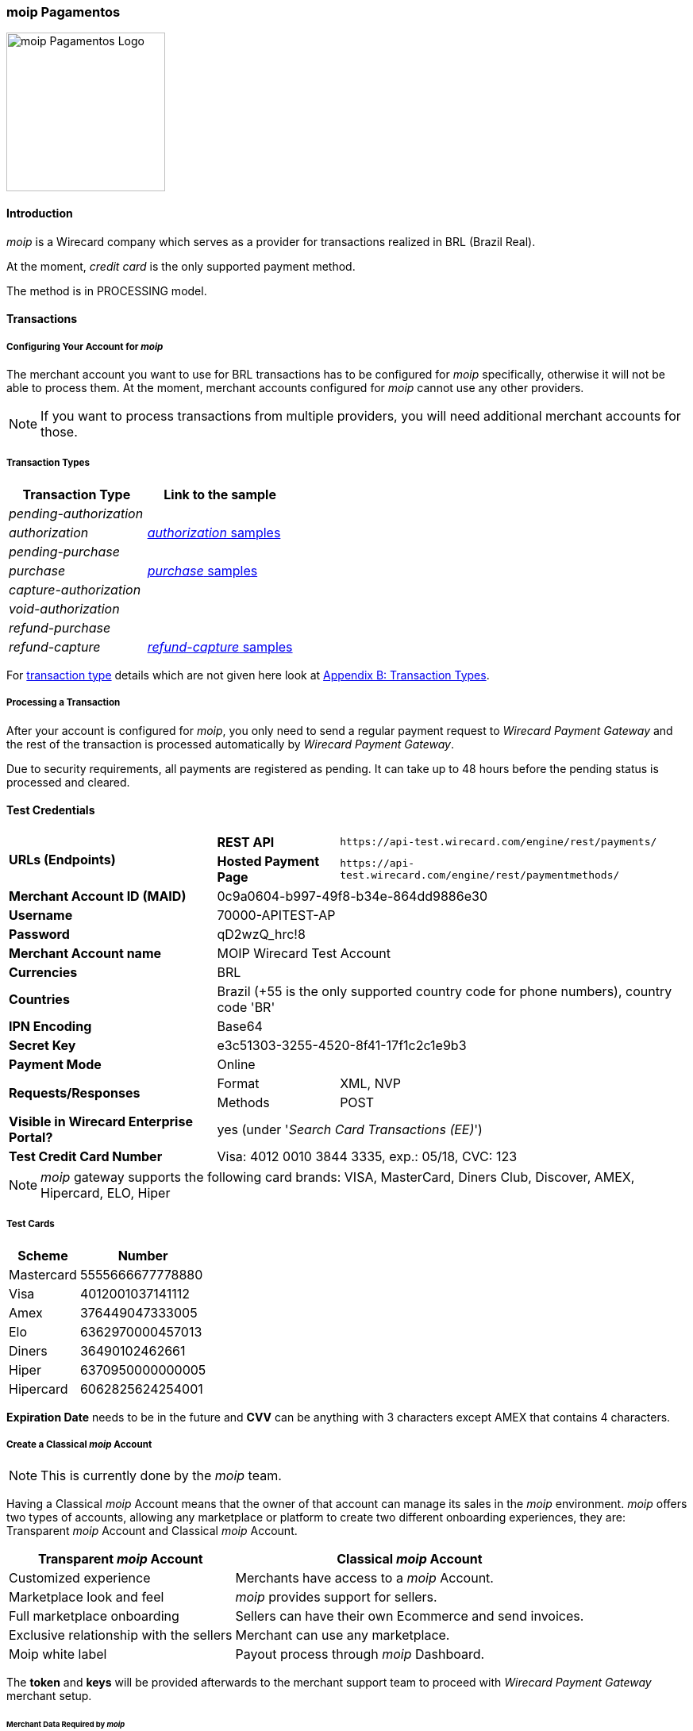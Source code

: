 [#MoipPagamentos]
=== moip Pagamentos

image::images/11-40-moip-pagamentos/logo_moip.png[moip Pagamentos Logo, 200, align="right"]

[#MoipPagamentos_Introduction]
==== Introduction


_moip_ is a Wirecard company which serves as a provider for transactions
realized in BRL (Brazil Real).

At the moment, _credit card_ is the only supported payment method.

The method is in PROCESSING model.

[#MoipPagamentos_Transactions]
==== Transactions

[#MoipPagamentos_Transactions_Configuring]
===== Configuring Your Account for _moip_

The merchant account you want to use for BRL transactions has to be
configured for _moip_ specifically, otherwise it will not be able to
process them. At the moment, merchant accounts configured for _moip_
cannot use any other providers.

NOTE: If you want to process transactions from multiple providers, you will
need additional merchant accounts for those.

[#MoipPagamentos_Transactions_TransactionTypes]
===== Transaction Types

[cols="1e,2"]
[%autowidth]
|===
|Transaction Type |Link to the sample

|pending-authorization | 
|authorization |<<MoipPagamentos_XMLSamples_RestApi_paymentmethods_authorization, _authorization_ samples>>
|pending-purchase | 
|purchase |<<MoipPagamentos_XMLSamples_RestApi_paymentmethods_purchase, _purchase_ samples>>
|capture-authorization  | 
|void-authorization | 
|refund-purchase | 
|refund-capture |<<MoipPagamentos_XMLSamples_RestApi_paymentmethods_refund, _refund-capture_ samples>>
|===

For <<Glossary_TransactionType, transaction type>> details which are not given here look at <<AppendixB, Appendix B: Transaction Types>>.


[#MoipPagamentos_Transactions_ProcessingTransaction]
===== Processing a Transaction

After your account is configured for _moip_, you only need to send a
regular payment request to _Wirecard Payment Gateway_ and the rest of
the transaction is processed automatically by _Wirecard Payment Gateway_.

Due to security requirements, all payments are registered as pending. It
can take up to 48 hours before the pending status is processed and
cleared.

[#MoipPagamentos_TestCredentials]
==== Test Credentials

[%autowidth]
[cols="1,2,3"]
|===
.2+s|URLs (Endpoints) s|REST API |``\https://api-test.wirecard.com/engine/rest/payments/``
                    s|Hosted Payment Page |``\https://api-test.wirecard.com/engine/rest/paymentmethods/``
s|Merchant Account ID (MAID) 2+|0c9a0604-b997-49f8-b34e-864dd9886e30 
s|Username 2+|70000-APITEST-AP 
s|Password 2+|qD2wzQ_hrc!8 
s|Merchant Account name 2+|MOIP Wirecard Test Account
s|Currencies 2+|BRL 
s|Countries 2+|Brazil (+55 is the only supported country code for phone numbers), country code 'BR'
s|IPN Encoding 2+|Base64
s|Secret Key 2+|e3c51303-3255-4520-8f41-17f1c2c1e9b3
s|Payment Mode 2+|Online
.2+s|Requests/Responses |Format |XML, NVP
                       |Methods |POST
s|Visible in Wirecard Enterprise Portal? 2+|yes (under '_Search Card Transactions (EE)_')
s|Test Credit Card Number 2+|Visa: 4012 0010 3844 3335, exp.: 05/18, CVC: 123
|===

NOTE: _moip_ gateway supports the following card brands: VISA, MasterCard,
Diners Club, Discover, AMEX, Hipercard, ELO, Hiper

[#MoipPagamentos_TestCredentials_TestCards]
===== Test Cards

[%autowidth]
|===
|Scheme |Number

|Mastercard |5555666677778880
|Visa |4012001037141112
|Amex |376449047333005
|Elo |6362970000457013
|Diners |36490102462661
|Hiper |6370950000000005
|Hipercard |6062825624254001
|===

*Expiration Date* needs to be in the future and *CVV* can be anything with 3
characters except AMEX that contains 4 characters.

[#MoipPagamentos_TestCredentials_CreateAccount]
===== Create a Classical _moip_ Account

NOTE: This is currently done by the _moip_ team. 

Having a Classical _moip_ Account means that the owner of that account
can manage its sales in the _moip_ environment. _moip_ offers two types
of accounts, allowing any marketplace or platform to create two
different onboarding experiences, they are: Transparent _moip_ Account
and Classical _moip_ Account.

[%autowidth]
|===
|Transparent _moip_ Account |Classical _moip_ Account

|Customized experience |Merchants have access to a _moip_ Account.
|Marketplace look and feel |_moip_ provides support for sellers.
|Full marketplace onboarding |Sellers can have their own Ecommerce and send invoices.
|Exclusive relationship with the sellers |Merchant can use any marketplace.
|Moip white label |Payout process through _moip_ Dashboard.
|===

The *token* and *keys* will be provided afterwards to the merchant support
team to proceed with _Wirecard Payment Gateway_ merchant setup.

[#MoipPagamentos_TestCredentials_CreateAccount_MerchantDataRequired]
====== Merchant Data Required by _moip_

- Email Address 
- Name
- Last Name
- Tax Document (CPF) - This is the Brazilian equivalent of a Social
Security Number. That's the only personal document we currently accept
in the account creation.
- Identity Document
- Birth Date
- Phone Number
- Address
- Company Name
- Company Business Name
- Company Tax Document (CNPJ)

//-

[#MoipPagamentos_Workflow]
==== Workflow

image::images/11-40-moip-pagamentos/moipPagamentos_Workflow.png[moip Pagamentos Workflow]

. Consumer adds products to cart and proceeds to checkout.
. Merchant sends _purchase_ request to _WPG_.
. _WPG_ returns _pending-purchase_ back to merchant.
. _moip_ acknowledges the payment to _WPG_ within 48 hours.
. _WPG_ sends a final notification to merchant.
. The payment is done.

//-

[#MoipPagamentos_Fields]
==== Fields

The following elements are mandatory (M), optional (O) or conditional
\(C) depending on circumstances and merchant account settings for
additional features in a transaction process.

[#MoipPagamentos_Fields_payment]
.payment
[cols="20e,5,5,5,5,5,5,5,5,40"]
|===
.2+h|Field 3+h|Transaction Process (REST API) 3+h|Transaction Process (HPP) .2+h|Datatype .2+h|Size .2+h|Description
h|Request h|Response h|Notification h|Request h|Response h|Notification
|merchant-account-id |M |M |M |M |M |M |String |36 |Unique identifier for a merchant account.
|merchant-account-resolver-category |C |C |C |C |O |C |String |36 |The category used to resolve the merchant account based on rules on
input. It is mandatory only, if _Merchant Resolving_ is activated.
|transaction-id | |M |M | |M |M |String |36 |This is the unique identifier for a transaction. It is generated by
_Wirecard Payment Gateway_.
|request-id |M |M |M |M |M |M |String |150 |This is the identification number of the request. It has to be unique
for each request.
|requested-amount@currency |M |M |M |M |M |M |String |3 |This is the amount of the transaction and its currency. The amount of
the decimal place is dependent of the currency. +
It is optional for _capture_ and _void_ requests (only the full amount can
be captured or voided). +
It is optional for _refund_ requests.
|transaction-type |M |M |M |M |M |M |String |30 |This is the type for a transaction.
|transaction-state | |M |M |  |M |M |String |12 |This is the status of a transaction.
|completion-time-stamp | |M |M | |M |M |Timestamp | |This is the time stamp of completion of request.
|avs-code | |O |O | | | |String |36 |This is the result of address' validation.
|csc-code | |O |O | | | |String |36 |This is the result of CVC validation.
|===

[#MoipPagamentos_Fields_statuses]
.statuses
[cols="20e,5,5,5,5,5,5,5,5,40"]
|===
.2+h|Field 3+h|Transaction Process (REST API) 3+h|Transaction Process (HPP) .2+h|Datatype .2+h|Size .2+h|Description
h|Request h|Response h|Notification h|Request h|Response h|Notification
|statuses.status | |O |O | |M |M |String |12 |This is the status of a transaction.
|status@code | |M |M | |M |M |String |12 |This is the code of the status of a transaction.
|status@description | |M |M | |M |M |String |256 |This is the description to the status code of a transaction.
|status@severity | |M |M | |M |M |String |20 |This field gives information if a status is a warning, an error or
an information.
|parent-transaction-id |C |C |C |C |O |O |String |36 |This is the unique identifier of the referenced transaction. This might
be mandatory if ``merchant-account-id`` or
``merchant-account-resolver-category`` is not used or this is a follow-up
payment after an _authorization_ or _purchase_.
|===

[#MoipPagamentos_Fields_paymentmethods]
.payment-methods
[cols="20e,5,5,5,5,5,5,5,5,40"]
|===
.2+h| Field 3+h|Transaction Process (REST API) 3+h|Transaction Process (HPP) .2+h|Datatype .2+h|Size .2+h|Description
h|Request h|Response h|Notification h|Request h|Response h|Notification
|payment-method@name |M |M |  |M |M |M |String | |Name of payment method.
|payment-method@url |O |O | | |M | |String | |A redirect link to Wirecard Payment Page to collect consumer's payment
data and submit payment.
|===

[#MoipPagamentos_Fields_accountholder]
.account-holder
[cols="20e,5,5,5,5,5,5,5,5,40"]
|===
.2+h| Field 3+h|Transaction Process (REST API) 3+h|Transaction Process (HPP) .2+h|Datatype .2+h|Size .2+h|Description
h|Request h|Response h|Notification h|Request h|Response h|Notification
|first-name |M |M |M |O | |M |String |32 |This is the first name of the consumer.
|last-name |M |M |M |O | |M |String |32 |This is the last name of the consumer.
|email |O |O |O | | |M |String |64 |This is the consumer's email address.
|gender |O |O |O | | |O |String |1 |This is the consumer's gender.
|date-of-birth |M |O |O |M | |O |Date |0 |This is the consumer's birth date in format: DD-MM-YYYY.
|phone |O |O |O |O | |O |String |32 |This is the phone number of the consumer.
|social-security-number |M |O |O |M | |O |Numeric |14 |This is the social security number of the consumer (only one of
social security number and tax number is mandatory).
|tax-number |M |O |O |M | |O |Numeric |14 |This is the tax document number of the consumer (only one of
social security number and tax number is mandatory).
|merchant-crm-id |O |O |O | | |O |String |64 |This is the merchnat crm ID of the consumer.
|device.fingerprint |O |O |O |O |O |O |String |4096 |A device fingerprint is information collected about a remote computing
device for the purpose of identification retrieved on merchants side.
Fingerprints can be used to fully or partially identify individual users
or devices even when cookies are turned off.
|===

[#MoipPagamentos_Fields_accountholderaddress]
.account-holder.address
[cols="20e,5,5,5,5,5,5,5,5,40"]
|===
.2+h| Field 3+h|Transaction Process (REST API) 3+h|Transaction Process (HPP) .2+h|Datatype .2+h|Size .2+h|Description
h|Request h|Response h|Notification h|Request h|Response h|Notification
|account-holder.address.block-no |O |O |O | | |O |String |12 |This is the block-no of the consumer.
|account-holder.address.level |O |O |O | | |O |String |3 |This is the level of the consumer.
|account-holder.address.unit |O |O |O | | |O |String |12 |This is the unit of the consumer.
|account-holder.address.street1 |O |M |M |O | |M |String |128 |This is the first part of the consumer's street.
|account-holder.address.street2 |O |M |M |O | |M |String |128 |This is the second part of the consumer's street.
|account-holder.address.city |O |M |M |O | |M |String |32 |This is the consumer's city.
|account-holder.address.state |O |M |M |O | |M |String |32 |This is the consumer's state.
|account-holder.address.country |O |M |M |O | |M |String |2 |This is the consumer's country.
|account-holder.address.postal-code |O |M |M |O | |M |String |16 |This is the consumer's postal code.
|===

[#MoipPagamentos_Fields_shipping]
.shipping
[cols="20e,5,5,5,5,5,5,5,5,40"]
|===
.2+h| Field 3+h|Transaction Process (REST API) 3+h|Transaction Process (HPP) .2+h|Datatype .2+h|Size .2+h|Description
h|Request h|Response h|Notification h|Request h|Response h|Notification
|first-name |M |M |M |M |M |M |String |32 |This is first name from shipping information.
|last-name |M |M |M |M |M |M |String |32 |This is last name from shipping information.
|email |M |M |M |M |M |M |String |32 |This is email address of the consumer.
|phone |O |O |O |O | |O |String |3 |This is phone number from shipping information.
|address |O |O |O |O | |O | | |This is used for specify the address from shipping information.
|===

[#MoipPagamentos_Fields_card]
.card
[cols="20e,5,5,5,5,5,5,5,5,40"]
|===
.2+h| Field 3+h|Transaction Process (REST API) 3+h|Transaction Process (HPP) .2+h|Datatype .2+h|Size .2+h|Description
h|Request h|Response h|Notification h|Request h|Response h|Notification
|account-number |M | | | | | |String |36 |This is the card account number of the consumer. It is mandatory if
``card-token`` is not used.
|expiration-month |M |O | | | | |Numeric |2 |This is the card's expiration month of the consumer. If this field
is configured, it will be sent in the response. +
ONLY transaction type _detokenize_ returns card elements in response.
All the other transaction types return ``card``/``card-token`` in response.
|expiration-year |M |O | | | | |Numeric |4 |This is the card's expiration year of the consumer. If this field is
configured, it will be sent in the response. +
ONLY transaction type _detokenize_ returns card elements in response.
All the other transaction types return ``card``/``card-token`` in response.
|card-security-code |M | | | | | |String |4 |This is the card's security code of the consumer.
|card-type |M |O | | | | |String |15 |This is the card's type of the consumer. If this field is configured,
it will be sent in the response.
|===

[#MoipPagamentos_Fields_cardtoken]
.card-token
[cols="20e,5,5,5,5,5,5,5,5,40"]
|===
.2+h| Field 3+h|Transaction Process (REST API) 3+h|Transaction Process (HPP) .2+h|Datatype .2+h|Size .2+h|Description
h|Request h|Response h|Notification h|Request h|Response h|Notification
|token-id | |M |M | | |M |String |36 |This is the token corresponding to ``card.account-number`` of the
consumer. It is mandatory if ``card.account-number`` is not specified.
It is unique on instance of the _Wirecard Payment Gateway_. 
|masked-account-number | |M |M | |M |M |String |36 |This is the masked version of ``card.account-number`` of the
consumer. E.g. 440804******7893. +
For REST API's request value see section
<<MoipPagamentos_Fields_accountholder, _account-holder_>>.
|===

[#MoipPagamentos_Fields_descriptor]
.descriptor
[cols="20e,5,5,5,5,5,5,5,5,40"]
|===
.2+h| Field 3+h|Transaction Process (REST API) 3+h|Transaction Process (HPP) .2+h|Datatype .2+h|Size .2+h|Description
h|Request h|Response h|Notification h|Request h|Response h|Notification
|descriptor | |M |M | | |M |String |27 |Description on the settlement of the account holder's account about a
transaction. The following characters are allowed: umlaut, -
'0-9','a-z','A-Z',' ' , '+',',','-','.'
|===

[#MoipPagamentos_Fields_apiid]
.api-id
[cols="20e,5,5,5,5,5,5,5,5,40"]
|===
.2+h| Field 3+h|Transaction Process (REST API) 3+h|Transaction Process (HPP) .2+h|Datatype .2+h|Size .2+h|Description
h|Request h|Response h|Notification h|Request h|Response h|Notification
|api-id | |M |M | | |M |String |36 |The api ID is always returned in the notification.
|===

[#MoipPagamentos_Fields_orderitems]
.order-items
[cols="20e,5,5,5,5,5,5,5,5,40"]
|===
.2+h| Field 3+h|Transaction Process (REST API) 3+h|Transaction Process (HPP) .2+h|Datatype .2+h|Size .2+h|Description
h|Request h|Response h|Notification h|Request h|Response h|Notification
|order-item.name |M |M |M |M |M |M |String |36 |Name of a product in the cart.
|order-item.amount@currency |M |M |M |M |M |M |String |3 |This is the currency and the ordered amount of the transaction.
|order-item.quantity |M |M |M |M |M |M |Numeric |9 |Quantity of ordered items.
|===

[#MoipPagamentos_XMLSamples]
==== XML Samples

[#MoipPagamentos_XMLSamples_RestApi_payments]
===== Use REST API addressing the endpoint _/payments_

NOTE: Requests sent to the endpoint ``/payments`` begin a simple XML
request/response exchange. First Name/Last Name in
<<MoipPagamentos_Fields_accountholder, account-holder>> and all the fields under
<<MoipPagamentos_Fields_card, card>> have to be present in the request.

[#MoipPagamentos_XMLSamples_RestApi_payments_purchase]
====== _purchase_

This _purchase_ sample set can also be used with the transaction type
_authorization_. *Contains mandatory fields only*.

.XML _purchase_ Request (Successful)
[source,xml]
----
<payment xmlns="http://www.elastic-payments.com/schema/payment">
  <merchant-account-id>c6b58c82-9035-4ddc-9447-6738797610e5</merchant-account-id>
  <request-id>a1901424-9791-4f8d-9826-be75d34fbbc1</request-id>
  <transaction-type>purchase</transaction-type>
  <requested-amount currency="BRL">23.00</requested-amount>
  <payment-methods>
    <payment-method name="creditcard"/>
  </payment-methods>
  <order-items>
    <order-item>
      <name>Series Box - Exterminate!</name>
      <amount currency="BRL">23.00</amount>
      <quantity>1</quantity>
    </order-item>
  </order-items>
  <account-holder>
    <first-name>Jose</first-name>
    <last-name>Portador da Silva</last-name>
    <date-of-birth>1988-12-30</date-of-birth>
    <social-security-number>22222222222</social-security-number>
  </account-holder>
  <shipping>
    <first-name>Jose</first-name>
    <last-name>Silva</last-name>
    <email>josesilva@email.com</email>
  </shipping>
  <card>
    <account-number>5555666677778884</account-number>
    <expiration-month>05</expiration-month>
    <expiration-year>2018</expiration-year>
    <card-security-code>123</card-security-code>
    <card-type>visa</card-type>
  </card>
</payment>
----

.XML _pending-purchase_ Response (Successful)
[source,xml]
----
<payment self="http://127.0.0.1:8080/engine/rest/merchants/c6b58c82-9035-4ddc-9447-6738797610e5/payments/10715235-9cc8-4c62-a798-5af8eb9fb640" xmlns="http://www.elastic-payments.com/schema/payment" xmlns:ns2="http://www.elastic-payments.com/schema/epa/transaction">
  <merchant-account-id ref="http://127.0.0.1:8080/engine/rest/config/merchants/c6b58c82-9035-4ddc-9447-6738797610e5">c6b58c82-9035-4ddc-9447-6738797610e5</merchant-account-id>
  <transaction-id>10715235-9cc8-4c62-a798-5af8eb9fb640</transaction-id>
  <request-id>a1901424-9791-4f8d-9826-be75d34fbbc1</request-id>
  <transaction-type>pending-purchase</transaction-type>
  <transaction-state>success</transaction-state>
  <completion-time-stamp>2017-06-15T13:19:22.000Z</completion-time-stamp>
  <statuses>
    <status code="201.0000" description="acquirer:The resource was successfully created." severity="information"/>
  </statuses>
  <requested-amount currency="BRL">23.00</requested-amount>
  <account-holder>
    <first-name>Jose</first-name>
    <last-name>Portador da Silva</last-name>
  </account-holder>
  <shipping>
    <first-name>Jose</first-name>
    <last-name>Silva</last-name>
    <email>josesilva@email.com</email>
  </shipping>
  <card-token>
    <token-id>5145743732788884</token-id>
    <masked-account-number>555566******8884</masked-account-number>
  </card-token>
  <order-items>
    <order-item>
      <name>Series Box - Exterminate!</name>
      <amount currency="BRL">23.00</amount>
      <quantity>1</quantity>
    </order-item>
  </order-items>
  <descriptor>demo descriptor</descriptor>
  <payment-methods>
    <payment-method name="creditcard"/>
  </payment-methods>
  <api-id>elastic-api</api-id>
</payment>
----

The notification is sent after the pending payment is cleared.

.XML _purchase_ Notification (Successful)
[source,xml]
----
<payment xmlns="http://www.elastic-payments.com/schema/payment" xmlns:ns2="http://www.elastic-payments.com/schema/epa/transaction">
  <merchant-account-id>c6b58c82-9035-4ddc-9447-6738797610e5</merchant-account-id>
  <transaction-id>a0a98a58-67da-4edb-b82f-b7352f88f993</transaction-id>
  <request-id>a1901424-9791-4f8d-9826-be75d34fbbc1</request-id>
  <transaction-type>purchase</transaction-type>
  <transaction-state>success</transaction-state>
  <completion-time-stamp>2017-06-15T13:19:23.000Z</completion-time-stamp>
  <statuses>
    <status code="201.0000" description="acquirer:The resource was successfully created." severity="information"/>
  </statuses>
  <requested-amount currency="BRL">23.000000</requested-amount>
  <account-holder>
    <first-name>Jose</first-name>
    <last-name>Portador da Silva</last-name>
  </account-holder>
  <shipping>
    <first-name>Jose</first-name>
    <last-name>Silva</last-name>
    <email>josesilva@email.com</email>
  </shipping>
  <card-token>
    <token-id>5145743732788884</token-id>
    <masked-account-number>555566******8884</masked-account-number>
  </card-token>
  <order-items>
    <order-item>
      <name>Series Box - Exterminate!</name>
      <amount currency="BRL">23.000000</amount>
      <quantity>1</quantity>
    </order-item>
  </order-items>
  <descriptor>demo descriptor</descriptor>
  <payment-methods>
    <payment-method name="creditcard"/>
  </payment-methods>
  <api-id>elastic-api</api-id>
</payment>
----

[#MoipPagamentos_XMLSamples_RestApi_paymentmethods]
===== Use REST API addressing the endpoint _/paymentmethods_

NOTE: Requests sent to the endpoint ``/paymentmethods`` return a response that
includes an URL to HPP/EPP. Those have a proper card payment form where
that additional data is entered manually by the consumer and then
forwarded for processing.

[#MoipPagamentos_XMLSamples_RestApi_paymentmethods_purchase]
====== _purchase_

This _purchase_ request can also be used with the transaction type
_authorization_. *Contains mandatory fields only*.

.XML _purchase_ Request (Successful)
[source,xml]
----
<payment xmlns="http://www.elastic-payments.com/schema/payment">
  <merchant-account-id>c6b58c82-9035-4ddc-9447-6738797610e5</merchant-account-id>
  <request-id>d7c79b5d-be22-4520-aaf3-58255508a7c6</request-id>
  <transaction-type>purchase</transaction-type>
  <requested-amount currency="BRL">23.00</requested-amount>
  <payment-methods>
    <payment-method name="creditcard"/>
  </payment-methods>
  <order-items>
    <order-item>
      <name>Series Box - Exterminate!</name>
      <amount currency="BRL">23.00</amount>
      <quantity>1</quantity>
    </order-item>
  </order-items>
  <account-holder>
    <date-of-birth>1988-12-30</date-of-birth>
    <social-security-number>22222222222</social-security-number>
  </account-holder>
  <shipping>
    <first-name>Jose</first-name>
    <last-name>Silva</last-name>
    <email>josesilva@email.com</email>
  </shipping>
</payment>
----

This _purchase_ sample set can also be used with the transaction type
_authorization_. *Contains optional fields also*.

.XML _purchase_ Request (Successful)
[source,xml]
----
<payment xmlns="http://www.elastic-payments.com/schema/payment">
  <merchant-account-id>c6b58c82-9035-4ddc-9447-6738797610e5</merchant-account-id>
  <request-id>040a7561-c8e6-456a-b692-af4f59aa2341</request-id>
  <transaction-type>purchase</transaction-type>
  <requested-amount currency="BRL">23.00</requested-amount>
  <payment-methods>
    <payment-method name="creditcard"/>
  </payment-methods>
  <order-items>
    <order-item>
      <name>Series Box - Exterminate!</name>
      <description>Series box with 8 dvds</description>
      <amount currency="BRL">23.00</amount>
      <quantity>1</quantity>
    </order-item>
  </order-items>
  <account-holder>
    <first-name>Jose</first-name>
    <last-name>Portador da Silva</last-name>
    <date-of-birth>1988-12-30</date-of-birth>
    <phone>+551166778899</phone>
    <masked-account-number>555566******8884</masked-account-number>
    <social-security-number>22222222222</social-security-number>
    <address>
      <street1>Avenida Faria Lima</street1>
      <street2>2927</street2>
      <city>Sao Paulo</city>
      <state>SP</state>
      <country>BR</country>
      <postal-code>01234000</postal-code>
    </address>
  </account-holder>
  <shipping>
    <first-name>Jose</first-name>
    <last-name>Silva</last-name>
    <phone>+551166778899</phone>
    <email>josesilva@email.com</email>
    <address>
      <street1>Avenida Faria Lima</street1>
      <street2>2927</street2>
      <city>Sao Paulo</city>
      <state>SP</state>
      <country>BR</country>
      <postal-code>01234000</postal-code>
    </address>
  </shipping>
  <card>
    <account-number>5555666677778884</account-number>
    <expiration-month>05</expiration-month>
    <expiration-year>2018</expiration-year>
    <card-security-code>123</card-security-code>
    <card-type>visa</card-type>
  </card>
</payment>
----

.XML _purchase_ Response (Successful)
[source,xml]
----
<payment xmlns="http://www.elastic-payments.com/schema/payment" xmlns:ns2="http://www.elastic-payments.com/schema/epa/transaction">
  <merchant-account-id>c6b58c82-9035-4ddc-9447-6738797610e5</merchant-account-id>
  <transaction-id>4c582f80-fa89-4bd5-af0f-a333ac805151</transaction-id>
  <request-id>d7c79b5d-be22-4520-aaf3-58255508a7c6</request-id>
  <transaction-type>purchase</transaction-type>
  <transaction-state>success</transaction-state>
  <completion-time-stamp>2017-06-15T14:08:32.000Z</completion-time-stamp>
  <statuses>
    <status code="201.0000" description="The resource was successfully created." severity="information"/>
  </statuses>
  <requested-amount currency="BRL">23.00</requested-amount>
  <shipping>
    <first-name>Jose</first-name>
    <last-name>Silva</last-name>
    <email>josesilva@email.com</email>
  </shipping>
  <order-items>
    <order-item>
      <name>Series Box - Exterminate!</name>
      <amount currency="BRL">23.00</amount>
      <quantity>1</quantity>
    </order-item>
  </order-items>
  <payment-methods>
    <payment-method url="http://localhost:8080/engine/hpp/creditcard/4c582f80-fa89-4bd5-af0f-a333ac805151/?request_time_stamp=20170615140832&amp;request_id=d7c79b5d-be22-4520-aaf3-58255508a7ca&amp;merchant_account_id=c6b58c82-9035-4ddc-9447-6738797610e5&amp;transaction_id=4c582f80-fa89-4bd5-af0f-a333ac805151&amp;transaction_type=purchase&amp;requested_amount=23.00&amp;requested_amount_currency=BRL&amp;redirect_url=&amp;ip_address=&amp;request_signature=25d9e1bd46c91c68e5c92f38eb88319eb6bfe2d233ec90ecd5d04026fca282c6&amp;psp_name=elastic-payments" name="creditcard">
      <card-types>
        <card-type>mastercard</card-type>
        <card-type>visa</card-type>
        <card-type>amex</card-type>
        <card-type>diners</card-type>
        <card-type>discover</card-type>
        <card-type>jcb</card-type>
        <card-type>cup</card-type>
        <card-type>maestro</card-type>
        <card-type>cartebleue</card-type>
        <card-type>aura</card-type>
        <card-type>hipercard</card-type>
        <card-type>maestrouk</card-type>
        <card-type>uatp</card-type>
      </card-types>
    </payment-method>
  </payment-methods>
</payment>
----

[#MoipPagamentos_XMLSamples_RestApi_paymentmethods_authorization]
====== _authorization_

.XML _capture-authorization_ Request (Successful)
[source,xml]
----
<payment xmlns="http://www.elastic-payments.com/schema/payment">
  <merchant-account-id>c6b58c82-9035-4ddc-9447-6738797610e5</merchant-account-id>
  <request-id>39597f2d-a68a-4ece-a0c5-27987485fc8f</request-id>
  <transaction-type>capture-authorization</transaction-type>
  <parent-transaction-id>2ba623d0-4222-4896-ae43-4905167b2f04</parent-transaction-id>
  <requested-amount currency="BRL">23.00</requested-amount>
  <payment-methods>
    <payment-method name="creditcard"/>
  </payment-methods>
</payment>
----

.XML _capture-authorization_ Response (Successful)
[source,xml]
----
<payment self="http://127.0.0.1:8080/engine/rest/merchants/c6b58c82-9035-4ddc-9447-6738797610e5/payments/3f7d5d69-5884-4904-86fe-9d6ecc35254a" xmlns="http://www.elastic-payments.com/schema/payment" xmlns:ns2="http://www.elastic-payments.com/schema/epa/transaction">
  <merchant-account-id ref="http://127.0.0.1:8080/engine/rest/config/merchants/c6b58c82-9035-4ddc-9447-6738797610e5">c6b58c82-9035-4ddc-9447-6738797610e5</merchant-account-id>
  <transaction-id>3f7d5d69-5884-4904-86fe-9d6ecc35254a</transaction-id>
  <request-id>39597f2d-a68a-4ece-a0c5-27987485fc8f</request-id>
  <transaction-type>capture-authorization</transaction-type>
  <transaction-state>success</transaction-state>
  <completion-time-stamp>2017-06-15T13:19:36.000Z</completion-time-stamp>
  <statuses>
    <status code="201.0000" description="acquirer:The resource was successfully created." severity="information"/>
  </statuses>
  <requested-amount currency="BRL">23.00</requested-amount>
  <parent-transaction-id>2ba623d0-4222-4896-ae43-4905167b2f04</parent-transaction-id>
  <account-holder>
    <first-name>Jose</first-name>
    <last-name>Portador da Silva</last-name>
  </account-holder>
  <shipping>
    <first-name>Jose</first-name>
    <last-name>Silva</last-name>
    <email>josesilva@email.com</email>
  </shipping>
  <card-token>
    <token-id>5145743732788884</token-id>
    <masked-account-number>555566******8884</masked-account-number>
  </card-token>
  <order-items>
    <order-item>
      <name>Series Box - Exterminate!</name>
      <amount currency="BRL">23.000000</amount>
      <quantity>1</quantity>
    </order-item>
  </order-items>
  <descriptor>demo descriptor</descriptor>
  <payment-methods>
    <payment-method name="creditcard"/>
  </payment-methods>
  <parent-transaction-amount currency="BRL">23.000000</parent-transaction-amount>
  <api-id>elastic-api</api-id>
</payment>
----

.XML _void-authorization_ Request (Successful)
[source,xml]
----
<payment xmlns="http://www.elastic-payments.com/schema/payment">
  <merchant-account-id>c6b58c82-9035-4ddc-9447-6738797610e5</merchant-account-id>
  <request-id>cccd62ff-767f-4f64-84ce-9c6229fbf66a</request-id>
  <transaction-type>void-authorization</transaction-type>
  <parent-transaction-id>adbd1fdc-0ecf-4371-834d-7d0cc471a09e</parent-transaction-id>
  <requested-amount currency="BRL">23.00</requested-amount>
  <payment-methods>
    <payment-method name="creditcard"/>
  </payment-methods>
</payment>
----

.XML _void-authorization_ Response (Successful)
[source,xml]
----
<payment self="http://127.0.0.1:8080/engine/rest/merchants/c6b58c82-9035-4ddc-9447-6738797610e5/payments/8af65f94-eb06-4e92-8876-69b10302c16b" xmlns="http://www.elastic-payments.com/schema/payment" xmlns:ns2="http://www.elastic-payments.com/schema/epa/transaction">
  <merchant-account-id ref="http://127.0.0.1:8080/engine/rest/config/merchants/c6b58c82-9035-4ddc-9447-6738797610e5">c6b58c82-9035-4ddc-9447-6738797610e5</merchant-account-id>
  <transaction-id>8af65f94-eb06-4e92-8876-69b10302c16b</transaction-id>
  <request-id>cccd62ff-767f-4f64-84ce-9c6229fbf66a</request-id>
  <transaction-type>void-authorization</transaction-type>
  <transaction-state>success</transaction-state>
  <completion-time-stamp>2017-06-15T13:19:44.000Z</completion-time-stamp>
  <statuses>
    <status code="201.0000" description="acquirer:The resource was successfully created." severity="information"/>
  </statuses>
  <requested-amount currency="BRL">23.00</requested-amount>
  <parent-transaction-id>adbd1fdc-0ecf-4371-834d-7d0cc471a09e</parent-transaction-id>
  <account-holder>
    <first-name>Jose</first-name>
    <last-name>Portador da Silva</last-name>
  </account-holder>
  <shipping>
    <first-name>Jose</first-name>
    <last-name>Silva</last-name>
    <email>josesilva@email.com</email>
  </shipping>
  <card-token>
    <token-id>5145743732788884</token-id>
    <masked-account-number>555566******8884</masked-account-number>
  </card-token>
  <order-items>
    <order-item>
      <name>Series Box - Exterminate!</name>
      <amount currency="BRL">23.000000</amount>
      <quantity>1</quantity>
    </order-item>
  </order-items>
  <descriptor>demo descriptor</descriptor>
  <payment-methods>
    <payment-method name="creditcard"/>
  </payment-methods>
  <parent-transaction-amount currency="BRL">23.000000</parent-transaction-amount>
  <api-id>elastic-api</api-id>
</payment>
----

[#MoipPagamentos_XMLSamples_RestApi_paymentmethods_refund]
====== _refund_

.XML _refund_ Response (Successful)
[source,xml]
----
<payment self="http://127.0.0.1:8080/engine/rest/merchants/c6b58c82-9035-4ddc-9447-6738797610e5/payments/56a22acb-5955-47d6-8014-24c38872334a" xmlns="http://www.elastic-payments.com/schema/payment" xmlns:ns2="http://www.elastic-payments.com/schema/epa/transaction">
  <merchant-account-id ref="http://127.0.0.1:8080/engine/rest/config/merchants/c6b58c82-9035-4ddc-9447-6738797610e5">c6b58c82-9035-4ddc-9447-6738797610e5</merchant-account-id>
  <transaction-id>56a22acb-5955-47d6-8014-24c38872334a</transaction-id>
  <request-id>7536c7a6-0f6e-4526-8307-efa8e3a926c3</request-id>
  <transaction-type>refund-capture</transaction-type>
  <transaction-state>success</transaction-state>
  <completion-time-stamp>2017-06-15T13:19:51.000Z</completion-time-stamp>
  <statuses>
    <status code="201.0000" description="acquirer:The resource was successfully created." severity="information"/>
  </statuses>
  <requested-amount currency="BRL">5.00</requested-amount>
  <parent-transaction-id>3f7d5d69-5884-4904-86fe-9d6ecc35254a</parent-transaction-id>
  <account-holder>
    <first-name>Jose</first-name>
    <last-name>Portador da Silva</last-name>
  </account-holder>
  <shipping>
    <first-name>Jose</first-name>
    <last-name>Silva</last-name>
    <email>josesilva@email.com</email>
  </shipping>
  <card-token>
    <token-id>5145743732788884</token-id>
    <masked-account-number>555566******8884</masked-account-number>
  </card-token>
  <order-items>
    <order-item>
      <name>Series Box - Exterminate!</name>
      <amount currency="BRL">23.000000</amount>
      <quantity>1</quantity>
    </order-item>
  </order-items>
  <descriptor>demo descriptor</descriptor>
  <payment-methods>
    <payment-method name="creditcard"/>
  </payment-methods>
  <parent-transaction-amount currency="BRL">23.000000</parent-transaction-amount>
  <api-id>elastic-api</api-id>
</payment>
----

_refund_ requests can be done using the transaction type
_refund-purchase_. Partial refunds are also possible.

.XML _refund-capture_ Request (Successful)
[source,xml]
----
<payment xmlns="http://www.elastic-payments.com/schema/payment">
    <merchant-account-id>c6b58c82-9035-4ddc-9447-6738797610e5</merchant-account-id>
    <request-id>7536c7a6-0f6e-4526-8307-efa8e3a926c3</request-id>
    <transaction-type>refund-capture</transaction-type>
    <parent-transaction-id>3f7d5d69-5884-4904-86fe-9d6ecc35254a</parent-transaction-id>
    <requested-amount currency="BRL">5.00</requested-amount>
    <payment-methods>
        <payment-method name="creditcard" />
    </payment-methods>
</payment>
----

[#MoipPagamentos_NVPSample]
==== NVP Sample

[#MoipPagamentos_NVPSample_HostedPaymentPage]
===== Use Hosted Payment Page

For HPP front-end integration, follow integration journey as described
<<PP_HPP_Integration, here>>.

[#MoipPagamentos_NVPSample_HostedPaymentPage_purchase]
====== _purchase_

.NVP _purchase_ Request (Successful)
[source]
----
{
                "merchant_account_id": "c6b58c82-9035-4ddc-9447-6738797610e5",
                "request_id": "d7c79b5d-be22-4520-aaf3-58255508a7c6",
                "transaction_type": "purchase",
                "requested_amount_currency": "BRL",
                "requested_amount": "23.00",
                "payment_method": "creditcard",
                “orderItems[0].name”: "Series Box - Exterminate!"
                "orderItems[0].amount.value”: “23.00”
                "orderItems[0].amount.currency”: "BRL"
                "orderItems[0].quantity”: "1"
                "date_of_birth": "30-12-1988",
                "social_security_number": "22222222222"
                "shipping_first_name": "Jose"
                "shipping_last_name": "Silva"
                "shipping_email": "josesilva@email.com"
                /* You need to calculate a proper signature on your server to demonstrate the authenticity
                   of every request. Please consult the merchant documentation for the details.
                   NEVER SHARE YOUR SECRET IN THE BROWSER! */
                “request_signature”: “09c7c7b92114c01f9495e4a61af82375335deeb2ffa7157a1d384449214d7d3e”
                ”request_signature_v2”: "WAUTH SFMyNTYKY3VzdG9tX2Nzc191cmw9CnJlcXVlc3RfdGltZV9zdGFtcD0yMDE4LTAxLTI0VDEzOjE0OjAzWgptZXJjaGFudF9hY2NvdW50X2lkPTA1ZmQ3YjEwLTJjY2MtNGU5NS1hNzkwLWNhOTQ1MjE1M2UzNwpyZXF1ZXN0ZWRfYW1vdW50X2N1cnJlbmN5PUVVUgppcF9hZGRyZXNzPTEyNy4wLjAuMQp0cmFuc2FjdGlvbl90eXBlPWF1dG8tc2FsZQpyZXF1ZXN0X2lkPTVmZmRkZGZiLTA1YjAtNzczNy0xNWUwLTFhZDkzNDU2NzAxNQpyZXF1ZXN0ZWRfYW1vdW50PTIyNApyZWRpcmVjdF91cmw9Cg==.q85AgZTwpva9AwBGs5W50u7UPkWd7dXWjPViwUKnQDk="
               /* use either “request_signature” OR “request_signature_v2”, not both at the same time */
            }
----

